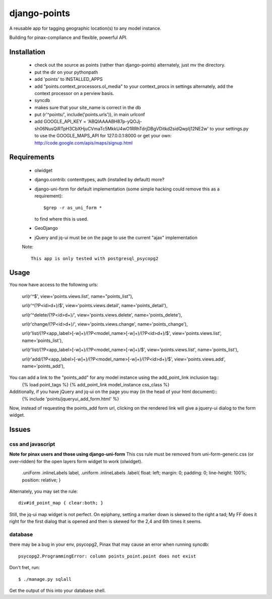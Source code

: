=============
django-points
=============

A reusable app for tagging geographic location(s) to any model instance.

Building for pinax-compliance and flexible, powerful API.

Installation
------------
    * check out the source as points (rather than django-points)
      alternately, just mv the directory.
    * put the dir on your pythonpath
    * add 'points' to INSTALLED_APPS
    * add "points.context_processors.ol_media" to your context_procs in settings
      alternately, add the context processor on a perview basis.
    * syncdb
    * makes sure that your site_name is correct in the db
    * put (r'^points/', include('points.urls')), in main urlconf
    * add
      GOOGLE_API_KEY = 
      'ABQIAAAABH87p-yQOJj-sh06NusQiRTpH3CbXHjuCVmaTc5MkkU4wO1RRhTdrjDBgVDitkd2sidQwpIj12NE2w'
      to your settings.py to use the GOOGLE_MAPS_API for 127.0.0.1:8000 or get your own:
      http://code.google.com/apis/maps/signup.html

Requirements
------------
    * olwidget
    * django.contrib: contenttypes, auth (installed by default) more?
    * django-uni-form for default implementation (some simple hacking
      could remove this as a requirement)::

            $grep -r as_uni_form *

      to find where this is used.
    * GeoDjango
    * jQuery and jq-ui must be on the page to use the current
      "ajax" implementation

    Note::

        This app is only tested with postgresql_psycopg2


Usage
-----
    
You now have access to the following urls:

    url(r'^$', view='points.views.list', name="points_list"),
        
    url(r'^(?P<id>\d+)/$', view='points.views.detail', name='points_detail'),

    url(r'^delete/(?P<id>\d+)/', view='points.views.delete', name='points_delete'),

    url(r'change/(?P<id>\d+)/', view='points.views.change', name='points_change'),

    url(r'list/(?P<app_label>[-\w]+)/(?P<model_name>[-\w]+)/(?P<id>\d+)/$', view='points.views.list', name='points_list'),

    url(r'list/(?P<app_label>[-\w]+)/(?P<model_name>[-\w]+)/$', view='points.views.list', name='points_list'),

    url(r'add/(?P<app_label>[-\w]+)/(?P<model_name>[-\w]+)/(?P<id>\d+)/$', view='points.views.add', name='points_add'),

You can add a link to the "points_add" for any model instance using the add_point_link inclusion tag::
    {% load point_tags %}
    {% add_point_link model_instance css_class %}

Additionally, if you have jQuery and jq-ui on the page you may (in the head of your html document)::
    {% include 'points/jqueryui_add_form.html' %}

Now, instead of requesting the points_add form url,
clicking on the rendered link will give a jquery-ui dialog to the form widget.

Issues
------

css and javascript
++++++++++++++++++

**Note for pinax users and those using django-uni-form**
This css rule must be removed from uni-form-generic.css (or over-ridden)
for the open layers form widget to work (olwidget).

    .uniForm .inlineLabels label,
    .uniform .inlineLabels .label{ float: left; margin: 0; padding: 0; line-height: 100%; position: relative; }

Alternately, you may set the rule::
            
    div#id_point_map { clear:both; }

Still, the jq-ui map widget is not perfect.  On epiphany, setting a marker down is skewed to the right a tad;
My FF does it right for the first dialog that is opened and then is skewed for the 2,4 and 6th times it seems.

database
++++++++

there may be a bug in your env,
psycopg2, Pinax that may cause an error when running syncdb::

    psycopg2.ProgrammingError: column points_point.point does not exist

Don't fret, run::

    $ ./manage.py sqlall

Get the output of this into your database shell.	
